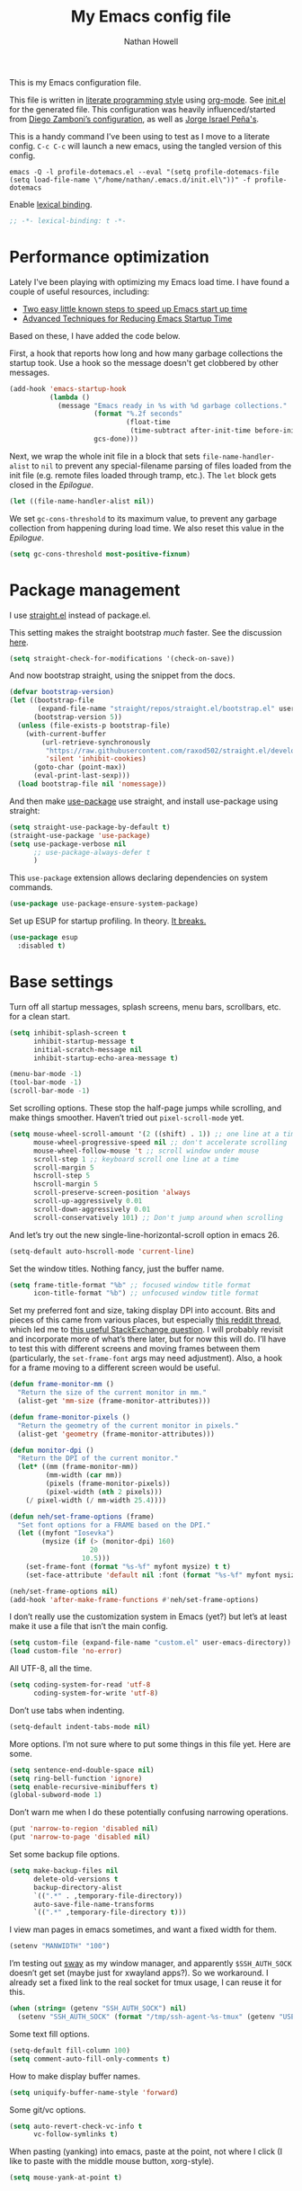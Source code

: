 #+property: header-args:emacs-lisp :tangle (concat (file-name-sans-extension (buffer-file-name)) ".el")
#+property: header-args :mkdirp yes :comments no :results silent
#+startup: indent

#+begin_src emacs-lisp :exports none
;; DO NOT EDIT THIS FILE DIRECTLY
;; This is a file generated from a literate programming source file (config.org).
;; You should make any changes there and regenerate it from Emacs org-mode using C-c C-v t
#+end_src

#+title: My Emacs config file
#+author: Nathan Howell
#+email: nath@nhowell.net

This is my Emacs configuration file.

This file is written in [[http://www.howardism.org/Technical/Emacs/literate-programming-tutorial.html][literate programming style]] using [[https://orgmode.org/][org-mode]]. See [[file:init.el][init.el]] for the generated file. This configuration was heavily influenced/started from [[http://zzamboni.org/post/my-emacs-configuration-with-commentary/][Diego Zamboni’s configuration]], as well as [[https://github.com/blaenk/dots/tree/master/emacs/.emacs.d][Jorge Israel Peña's]].

This is a handy command I’ve been using to test as I move to a literate config. =C-c C-c= will launch a new emacs, using the tangled version of this config.
#+begin_src shell :tangle no :results silent
emacs -Q -l profile-dotemacs.el --eval "(setq profile-dotemacs-file (setq load-file-name \"/home/nathan/.emacs.d/init.el\"))" -f profile-dotemacs
#+end_src

Enable [[https://www.emacswiki.org/emacs/DynamicBindingVsLexicalBinding][lexical binding]].
#+begin_src emacs-lisp
;; -*- lexical-binding: t -*-
#+end_src

* Performance optimization

Lately I've been playing with optimizing my Emacs load time. I have found a couple of useful resources, including:

- [[https://www.reddit.com/r/emacs/comments/3kqt6e/2_easy_little_known_steps_to_speed_up_emacs_start/][Two easy little known steps to speed up Emacs start up time]]
- [[https://blog.d46.us/advanced-emacs-startup/][Advanced Techniques for Reducing Emacs Startup Time]]

Based on these, I have added the code below.

First, a hook that reports how long and how many garbage collections the startup took. Use a hook so the message doesn't get clobbered by other messages.

#+begin_src emacs-lisp
(add-hook 'emacs-startup-hook
          (lambda ()
            (message "Emacs ready in %s with %d garbage collections."
                     (format "%.2f seconds"
                             (float-time
                              (time-subtract after-init-time before-init-time)))
                     gcs-done)))
#+end_src

Next, we wrap the whole init file in a block that sets =file-name-handler-alist= to =nil= to prevent any special-filename parsing of files loaded from the init file (e.g. remote files loaded through tramp, etc.). The =let= block gets closed in the [[Epilogue][Epilogue]].

#+begin_src emacs-lisp
(let ((file-name-handler-alist nil))
#+end_src

We set =gc-cons-threshold= to its maximum value, to prevent any garbage collection from happening during load time. We also reset this value in the [[Epilogue][Epilogue]].

#+begin_src emacs-lisp
(setq gc-cons-threshold most-positive-fixnum)
#+end_src

* Package management

I use [[https://github.com/raxod502/straight.el][straight.el]] instead of package.el.

This setting makes the straight bootstrap /much/ faster. See the discussion [[https://github.com/raxod502/straight.el/issues/304][here]].

#+begin_src emacs-lisp
(setq straight-check-for-modifications '(check-on-save))
#+end_src

And now bootstrap straight, using the snippet from the docs.

#+begin_src emacs-lisp
(defvar bootstrap-version)
(let ((bootstrap-file
       (expand-file-name "straight/repos/straight.el/bootstrap.el" user-emacs-directory))
      (bootstrap-version 5))
  (unless (file-exists-p bootstrap-file)
    (with-current-buffer
        (url-retrieve-synchronously
         "https://raw.githubusercontent.com/raxod502/straight.el/develop/install.el"
         'silent 'inhibit-cookies)
      (goto-char (point-max))
      (eval-print-last-sexp)))
  (load bootstrap-file nil 'nomessage))
#+end_src

And then make [[https://github.com/jwiegley/use-package][use-package]] use straight, and install use-package using straight:

#+begin_src emacs-lisp
(setq straight-use-package-by-default t)
(straight-use-package 'use-package)
(setq use-package-verbose nil
      ;; use-package-always-defer t
      )
#+end_src

This =use-package= extension allows declaring dependencies on system commands.

#+begin_src emacs-lisp
(use-package use-package-ensure-system-package)
#+end_src

Set up ESUP for startup profiling. In theory. [[https://github.com/jschaf/esup/issues/54][It breaks.]]

#+begin_src emacs-lisp
(use-package esup
  :disabled t)
#+end_src

* Base settings

Turn off all startup messages, splash screens, menu bars, scrollbars, etc. for a clean start.

#+begin_src emacs-lisp
(setq inhibit-splash-screen t
      inhibit-startup-message t
      initial-scratch-message nil
      inhibit-startup-echo-area-message t)

(menu-bar-mode -1)
(tool-bar-mode -1)
(scroll-bar-mode -1)
#+end_src

Set scrolling options. These stop the half-page jumps while scrolling, and make things smoother. Haven’t tried out =pixel-scroll-mode= yet.

#+begin_src emacs-lisp
(setq mouse-wheel-scroll-amount '(2 ((shift) . 1)) ;; one line at a time
      mouse-wheel-progressive-speed nil ;; don't accelerate scrolling
      mouse-wheel-follow-mouse 't ;; scroll window under mouse
      scroll-step 1 ;; keyboard scroll one line at a time
      scroll-margin 5
      hscroll-step 5
      hscroll-margin 5
      scroll-preserve-screen-position 'always
      scroll-up-aggressively 0.01
      scroll-down-aggressively 0.01
      scroll-conservatively 101) ;; Don't jump around when scrolling
#+end_src

And let’s try out the new single-line-horizontal-scroll option in emacs 26.

#+begin_src emacs-lisp
(setq-default auto-hscroll-mode 'current-line)
#+end_src

Set the window titles. Nothing fancy, just the buffer name.

#+begin_src emacs-lisp
(setq frame-title-format "%b" ;; focused window title format
      icon-title-format "%b") ;; unfocused window title format
#+end_src

Set my preferred font and size, taking display DPI into account. Bits and pieces of this came from various places, but especially [[https://www.reddit.com/r/emacs/comments/a01fs1/dispwatch_watch_the_current_display_for_changes/][this reddit thread]], which led me to [[https://emacs.stackexchange.com/questions/28390/quickly-adjusting-text-to-dpi-changes/44930#44930][this useful StackExchange question]]. I will probably revisit and incorporate more of what’s there later, but for now this will do. I’ll have to test this with different screens and moving frames between them (particularly, the =set-frame-font= args may need adjustment). Also, a hook for a frame moving to a different screen would be useful.

#+begin_src emacs-lisp
(defun frame-monitor-mm ()
  "Return the size of the current monitor in mm."
  (alist-get 'mm-size (frame-monitor-attributes)))

(defun frame-monitor-pixels ()
  "Return the geometry of the current monitor in pixels."
  (alist-get 'geometry (frame-monitor-attributes)))

(defun monitor-dpi ()
  "Return the DPI of the current monitor."
  (let* ((mm (frame-monitor-mm))
         (mm-width (car mm))
         (pixels (frame-monitor-pixels))
         (pixel-width (nth 2 pixels)))
    (/ pixel-width (/ mm-width 25.4))))

(defun neh/set-frame-options (frame)
  "Set font options for a FRAME based on the DPI."
  (let ((myfont "Iosevka")
        (mysize (if (> (monitor-dpi) 160)
                    20
                  10.5)))
    (set-frame-font (format "%s-%f" myfont mysize) t t)
    (set-face-attribute 'default nil :font (format "%s-%f" myfont mysize))))

(neh/set-frame-options nil)
(add-hook 'after-make-frame-functions #'neh/set-frame-options)
#+end_src

I don’t really use the customization system in Emacs (yet?) but let’s at least make it use a file that isn’t the main config.

#+begin_src emacs-lisp
(setq custom-file (expand-file-name "custom.el" user-emacs-directory))
(load custom-file 'no-error)
#+end_src

All UTF-8, all the time.

#+begin_src emacs-lisp
(setq coding-system-for-read 'utf-8
      coding-system-for-write 'utf-8)
#+end_src

Don’t use tabs when indenting.

#+begin_src emacs-lisp
(setq-default indent-tabs-mode nil)
#+end_src

More options. I’m not sure where to put some things in this file yet. Here are some.

#+begin_src emacs-lisp
(setq sentence-end-double-space nil)
(setq ring-bell-function 'ignore)
(setq enable-recursive-minibuffers t)
(global-subword-mode 1)
#+end_src

Don’t warn me when I do these potentially confusing narrowing operations.

#+begin_src emacs-lisp
(put 'narrow-to-region 'disabled nil)
(put 'narrow-to-page 'disabled nil)
#+end_src

Set some backup file options.

#+begin_src emacs-lisp
(setq make-backup-files nil
      delete-old-versions t
      backup-directory-alist
      `((".*" . ,temporary-file-directory))
      auto-save-file-name-transforms
      `((".*" ,temporary-file-directory t)))
#+end_src

I view man pages in emacs sometimes, and want a fixed width for them.

#+begin_src emacs-lisp
(setenv "MANWIDTH" "100")
#+end_src

I’m testing out [[https://github.com/swaywm/sway][sway]] as my window manager, and apparently ~$SSH_AUTH_SOCK~ doesn’t get set (maybe just for xwayland apps?). So we workaround. I already set a fixed link to the real socket for tmux usage, I can reuse it for this.

#+begin_src emacs-lisp
(when (string= (getenv "SSH_AUTH_SOCK") nil)
  (setenv "SSH_AUTH_SOCK" (format "/tmp/ssh-agent-%s-tmux" (getenv "USER"))))
#+end_src

Some text fill options.

#+begin_src emacs-lisp
(setq-default fill-column 100)
(setq comment-auto-fill-only-comments t)
#+end_src

How to make display buffer names.

#+begin_src emacs-lisp
(setq uniquify-buffer-name-style 'forward)
#+end_src

Some git/vc options.

#+begin_src emacs-lisp
(setq auto-revert-check-vc-info t
      vc-follow-symlinks t)
#+end_src

When pasting (yanking) into emacs, paste at the point, not where I click (I like to paste with the middle mouse button, xorg-style).

#+begin_src emacs-lisp
(setq mouse-yank-at-point t)
#+end_src

* Keybindings

[[https://github.com/noctuid/general.el][General.el]] handles keybinding management.

#+begin_src emacs-lisp
(use-package general
  :demand t

  :config
  (general-create-definer
    neh/leader-keys
    :keymaps 'override
    :states '(emacs normal visual motion insert)
    :non-normal-prefix "C-SPC"
    :prefix "SPC")

  (general-override-mode)

  (general-add-advice (list #'evil-search-previous
                            #'evil-search-next)
                      ;; #'org-previous-visible-heading
                      ;; #'org-next-visible-heading)
                      :after #'neh/after-jump)

  (general-define-key
   "C-M-t" 'scroll-other-window
   "C-M-n" 'scroll-other-window-down

   "C-<tab>" 'next-buffer
   "C-S-<iso-lefttab>" 'previous-buffer)

  (neh/leader-keys
    "<SPC>" '(save-buffer :which-key "save")

    "b" '(:ignore t :which-key "buffer")
    "bd" '(evil-delete-buffer :which-key "delete buffer")

    "cc" '(comment-or-uncomment-region-or-line :which-key "toggle comment")

    "f" '(:ignore t :which-key "formatting")
    "fa" '(auto-fill-mode :which-key "auto fill")
    "fi" '(indent-region :which-key "indent region")
    "fp" '(fill-paragraph :which-key "paragraph")
    "fr" '(fill-region :which-key "fill region")
    "ft" '(toggle-truncate-lines :which-key "truncate lines")

    "g" '(:ignore t :which-key "git")

    "h" '(:ignore t :which-key "help")

    "hl" '(highlight-lines-matching-regexp :which-key "highlight line")
    "hr" '(highlight-regexp :which-key "highlight regexp")
    "hu" '(unhighlight-regexp :which-key "unhighlight regexp")

    "i" '(:ignore t :which-key "insert")
    "ip" '(clipboard-yank :which-key "paste from clipboard")

    "n" '(:ignore t :which-key "narrow")
    "nd" '(narrow-to-defun :which-key "narrow to defun")
    "np" '(narrow-to-page :which-key "narrow to page")
    "nr" '(narrow-to-region :which-key "narrow to region")
    "nw" '(widen :which-key "widen")

    "o" '(:ignore t :which-key "open")
    "oe" '(mode-line-other-buffer :which-key "previous buffer")
    ;; "oo" '(persp-switch-to-buffer :which-key "switch buffer")
    ;; "ov" '(persp-switch :which-key "switch perspective")

    "Q" #'bury-buffer

    "s" '(:ignore t :which-key "search")

    "r" '(:ignore t :which-key "read")

    "v" '(:ignore t :which-key "view")

    "xb" '(eval-buffer :which-key "eval buffer")
    "xe" '(eval-expression :which-key "eval expression")
    "xr" '(eval-region :which-key "eval region")
    "xs" '(eval-last-sexp :which-key "eval sexp")))
#+end_src

Which-key shows a handy popup for available keybindings at any given time.

#+begin_src emacs-lisp
(use-package which-key
  :demand t
  :config
  (which-key-setup-side-window-bottom)
  (setq which-key-idle-secondary-delay 0.25)
  (which-key-mode))
#+end_src

Key chords are interesting, and I’m not sure I’ll keep them yet. Doing vim-style bindings with leaders is maybe just as good?

#+begin_src emacs-lisp
(use-package key-chord
  :demand t)

(use-package use-package-chords
  :after key-chord
  :demand t
  :config
  (key-chord-mode 1))
#+end_src

* Base2

Not sure where to put everything yet, so this section is a grab bag of stuff that needs package management (straight) to be in place.

#+begin_src emacs-lisp
(use-package saveplace
  :demand t
  :config
  (save-place-mode t))

(use-package undo-tree
  :config
  (global-undo-tree-mode t))

(use-package paren
  :init
  (setq show-paren-delay 0
        show-paren-style 'parenthesis)
  :config
  (show-paren-mode 1))

(use-package whitespace
  :commands (whitespace-mode)
  :general
  (neh/leader-keys
    "vw" '(whitespace-mode :which-key "whitespace"))
  :init
  (setq whitespace-line-column 80
        whitespace-style '(face trailing tabs lines-tail)))

(use-package helpful
  :init
  (setq helpful-max-buffers 1)
  :general
  (neh/leader-keys
    "h." '(helpful-at-point :which-key "point help")
    "hf" '(helpful-callable :which-key "function help")
    "hk" '(helpful-key :which-key "key help")
    "hv" '(helpful-variable :which-key "variable help")))
#+end_src

Make sure my local bin dir is in emacs =$PATH=, and keep it updated.

#+begin_src emacs-lisp
(use-package exec-path-from-shell
  :init
  (setq exec-path (append exec-path '("~/bin"))
        exec-path-from-shell-arguments '("-l"))
  :config
  (when (memq window-system '(mac ns x))
    (exec-path-from-shell-initialize)))
#+end_src

* Text mode

General settings when in text editing modes.

#+begin_src emacs-lisp
(use-package simple
  :straight nil
  :hook ((text-mode prog-mode) . visual-line-mode)
  :general
  (neh/leader-keys
    "fv" '(visual-line-mode :which-key "visual line mode")))

(use-package visual-fill-column
  :hook (visual-line-mode . visual-fill-column-mode)
  :general
  (neh/leader-keys
    "fc" '(visual-fill-column-mode :which-key "visual fill column"))

  :config
  (advice-add 'text-scale-adjust :after
              #'visual-fill-column-adjust))
#+end_src

I’ll put olivetti mode here since I think it’s mainly a text mode thing rather than for programming, but who knows.

#+begin_src emacs-lisp
(use-package olivetti
  :commands (olivetti-mode)
  :config
  (setq-default olivetti-body-width 100))
#+end_src

* Prog mode

General settings for programming modes.

#+begin_src emacs-lisp
(defun my-prog-mode-hook ()
  "Set line-numbers settings for 'prog-mode'."
  ;; (setq display-line-numbers 'relative)
  (add-hook 'prog-mode-hook #'my-prog-mode-hook)
  (add-hook 'yaml-mode-hook #'my-prog-mode-hook))
#+end_src

* Pretty it up

I’ve been liking dark-on-light themes lately, and brutalist with some tweaks has been good.

#+begin_src emacs-lisp
(use-package brutalist-theme)
(load-theme 'brutalist t)
#+end_src

But I like some things to be set no matter the theme. There’s probably a hook or something for this.

I like italic comments.

#+begin_src emacs-lisp
(set-face-italic 'font-lock-comment-face t)
#+end_src

And the smaller brutalist modeline height is not for me.

#+begin_src emacs-lisp
(set-face-attribute 'mode-line nil :height 1.0)
(set-face-attribute 'mode-line-inactive nil :height 1.0)
#+end_src

* Modeline

Trying out doom-modeline.

I don’t understand why I have to use =:demand= here. My understanding is that the =:hook= should take care of it. I have general troubles with the =after-init= hook (like with =company-mode=), so maybe it’s something there.

#+begin_src emacs-lisp
(use-package doom-modeline
  :demand t
  :hook (after-init . doom-modeline-init)

  :config
  (setq-default doom-modeline-column-zero-based nil)
  (setq doom-modeline-height 20
        doom-modeline-bar-width 1)
  (column-number-mode t)
  (set-face-attribute 'doom-modeline-evil-emacs-state nil :background "DarkMagenta" :foreground "#ffffff")
  (set-face-attribute 'doom-modeline-evil-insert-state nil :background "#ffd700" :foreground "#000000")
  (set-face-attribute 'doom-modeline-evil-motion-state nil :background "SteelBlue" :foreground "#ffffff")
  (set-face-attribute 'doom-modeline-evil-normal-state nil :background "ForestGreen" :foreground "#ffffff")
  (set-face-attribute 'doom-modeline-evil-operator-state nil :background "SteelBlue" :foreground "#ffffff")
  (set-face-attribute 'doom-modeline-evil-visual-state nil :background "#fe8019" :foreground "#000000")
  (set-face-attribute 'doom-modeline-evil-replace-state nil :background "red4" :foreground "#ffffff"))
#+end_src

* Eeeeevil

I come from vim, so evil is a necessity.

#+begin_src emacs-lisp
(use-package evil
  :demand t
  :init
  (setq evil-want-integration t
        evil-want-keybinding nil
        evil-move-cursor-back t
        evil-vsplit-window-right t)

  :general
  (:keymaps 'normal
   "C-h" nil
   "C-t" nil
   "C-n" nil
   "C-s" nil
   "C-e" nil)

  (general-define-key
   "C-h" 'evil-window-left
   "C-t" 'evil-window-down
   "C-n" 'evil-window-up
   "C-s" 'evil-window-right)

  (general-define-key
   :states '(normal visual)
   "h" 'evil-backward-char
   "t" 'evil-next-visual-line
   "n" 'evil-previous-visual-line
   "s" 'evil-forward-char

   "l" 'evil-search-next
   "L" 'evil-search-previous
   "S" 'evil-window-bottom

   "N" 'evil-narrow-indirect)

  :config
  (evil-mode 1)

  (evil-set-initial-state 'ivy-occur-grep-mode 'normal)

  (setq evil-normal-state-tag   (propertize " N ")
        evil-emacs-state-tag    (propertize " E ")
        evil-insert-state-tag   (propertize " I ")
        evil-replace-state-tag  (propertize " R ")
        evil-motion-state-tag   (propertize " M ")
        evil-visual-state-tag   (propertize " V ")
        evil-operator-state-tag (propertize " O "))

  (evil-define-operator evil-narrow-indirect (beg end type)
    "Indirectly narrow the region from BEG to END."
    (interactive "<R>")
    (evil-normal-state)
    (narrow-to-region-indirect beg end))

  (use-package evil-surround
    :config
    (global-evil-surround-mode t))

  (use-package evil-indent-plus
    :config
    (evil-indent-plus-default-bindings))

  (use-package evil-textobj-line)
  (use-package evil-textobj-syntax)
  (use-package evil-ex-fasd))
#+end_src

#+begin_src emacs-lisp
(use-package evil-collection
  :after evil
  :init
  (defun neh/evil-key-translations (_mode mode-keymaps &rest _rest)
    (evil-collection-translate-key 'normal mode-keymaps
      "t" "j"
      "n" "k"
      "s" "l"))

  (setq evil-collection-outline-bind-tab-p nil
        evil-collection-company-use-tng nil)

  :config
  (evil-collection-init)
  (add-hook 'evil-collection-setup-hook  #'neh/evil-key-translations))
#+end_src

* Navigation?

#+begin_src emacs-lisp
(use-package ivy
  :hook (after-init . ivy-mode)

  :init
  (defun reloading (cmd)
    (lambda (x)
      (funcall cmd x)
      (ivy--reset-state ivy-last)))

  (defun given-file (cmd prompt) ; needs lexical-binding
    (lambda (source)
      (let ((target
             (let ((enable-recursive-minibuffers t))
               (read-file-name
                (format "%s %s to:" prompt source)))))
        (funcall cmd source target 1))))

  (defun confirm-delete-file (x)
    (dired-delete-file x 'confirm-each-subdirectory))

  (defun neh-open-file-in-vsplit (f)
    (evil-window-vsplit 80 f)
    (balance-windows))

  (defun neh-open-file-in-frame (f)
    (find-file-other-frame f))

  :general
  (neh/leader-keys
    "oo" '(ivy-switch-buffer :which-key "switch buffer")
    "xa" '(ivy-resume :which-key "ivy resume"))

  (general-define-key
   :keymaps 'ivy-minibuffer-map
   "<escape>" 'keyboard-escape-quit
   "M-t" 'ivy-next-line
   "M-n" 'ivy-previous-line
   "C-M-t" 'ivy-next-line-and-call
   "C-M-n" 'ivy-previous-line-and-call
   "C-b" 'ivy-scroll-down-command
   "C-f" 'ivy-scroll-up-command
   "C-d" 'ivy-call)

  (general-define-key
   :keymaps 'counsel-find-file-map
   "TAB" 'ivy-alt-done
   "C-s" 'neh-open-file-in-vsplit)

  (general-define-key
   :keymaps 'ivy-occur-mode-map
   "t" 'ivy-occur-next-line
   "n" 'ivy-occur-previous-line
   "RET" 'ivy-occur-press
   "a" 'ivy-occur-read-action
   "c" 'ivy-occur-toggle-calling
   "C-f" 'evil-scroll-page-down
   "C-b" 'evil-scroll-page-up)

  :config
  (ivy-add-actions
   t
   '(("f" neh-open-file-in-frame "other frame")))

  (setq ivy-use-virtual-buffers t
        ivy-count-format "%d/%d "
        ivy-format-function #'ivy-format-function-arrow
        ivy-extra-directories nil
        ivy-height 15
        ivy-use-selectable-prompt t
        ivy-re-builders-alist
        '((t . ivy--regex-fuzzy))
        ivy-initial-inputs-alist nil))

(use-package amx
  :disabled t
  :config
  (amx-mode))

(use-package flx
  :disabled t)

(use-package prescient
  :demand t
  :config
  (prescient-persist-mode t))

(use-package ivy-prescient
  :hook (ivy-mode . ivy-prescient-mode))

(use-package company-prescient
  :hook (company-mode . company-prescient-mode))

(use-package counsel
  :hook (after-init . counsel-mode)

  :general
  (neh/leader-keys
    "e" '(counsel-M-x :which-key "M-x")

    "ha" '(counsel-apropos :which-key "apropos")

    "oa" '(counsel-linux-app :which-key "app")
    "of" '(counsel-find-file :which-key "open file")

    "sa" '(swiper-all :which-key "search all buffers")
    "sf" '(counsel-ag :which-key "search files")
    "sg" '(counsel-git-grep :which-key "search files in git")
    "sh" '(counsel-grep-or-swiper :which-key "search buffer")
    "so" '(counsel-org-goto-all :which-key "search org")
    "st" '(counsel-semantic-or-imenu :which-key "search tags"))

  :init
  (setq counsel-ag-base-command "ag --nocolor --nogroup --ignore-case %s"
        counsel-grep-base-command "grep -inE '%s' %s")

  ;; These don't work on a fresh load, but seem to start working at some
  ;; point. Strange.
  ;; (ivy-add-actions
  ;;  'counsel-find-file
  ;;  `(("c" ,(given-file #'copy-file "Copy") "copy")
  ;;    ;; ("d" ,(reloading #'confirm-delete-file) "delete")
  ;;    ("f" neh-open-file-in-frame "frame")
  ;;    ("s" neh-open-file-in-vsplit "vsplit")
  ;; ("m" ,(reloading (given-file #'rename-file "Move")) "move")))
  )
#+end_src
#+begin_src emacs-lisp
(use-package avy
  :chords (("qj" . avy-goto-char-2)
           ("jl" . avy-goto-line))

  :general
  (general-define-key
   :states '(normal visual)
   :prefix "j"
   "j" '(avy-goto-char-2 :which-key "char(2)")
   "c" '(avy-goto-char-timer :which-key "char")
   "h" '(avy-org-goto-heading-timer :which-key "org heading")
   "l" '(avy-goto-line :which-key "line"))

  :config
  (setq avy-keys '(?a ?o ?e ?u ?h ?t ?n ?s)))
#+end_src

* Projectile

#+begin_src emacs-lisp
(use-package projectile
  :init
  (setq projectile-completion-system 'ivy))

(use-package counsel-projectile
  :hook (counsel-mode . counsel-projectile-mode)

  :general
  (neh/leader-keys
    "oh" '(counsel-projectile :which-key "open file/buffer in project")
    "op" '(counsel-projectile-switch-project :which-key "switch project")
    "sp" '(counsel-projectile-rg :which-key "search project"))

  :config
  ;; Set the default switch project action to find files so that paths are included in the search list
  (counsel-projectile-modify-action 'counsel-projectile-switch-project-action
                                    '((default counsel-projectile-switch-project-action-find-file)))

  (ivy-add-actions
   'counsel-projectile-find-file
   `(("c" ,(given-file #'copy-file "Copy") "copy")
     ("d" ,(reloading #'confirm-delete-file) "delete")
     ("m" ,(reloading (given-file #'rename-file "Move")) "move")
     ("b" counsel-find-file-cd-bookmark-action "cd bookmark"))))
#+end_src

* Company

Ok, so the =:demand+:hook= combo works with doom-modeline, but not with company. What. The =prog-mode= hook works though. Or just load it in =:config=.

#+begin_src emacs-lisp
(use-package company
  ;; :demand t
  :bind (:map company-active-map
         ("M-n" . nil)
         ("M-p" . nil)
         ("M-t" . #'company-select-next)
         ("M-n" . #'company-select-previous)
         ("TAB" . #'company-complete)
         ("<tab>" . #'company-complete)
         ("RET" . #'company-complete-selection))

  ;; :hook (prog-mode . global-company-mode))
  ;; :hook (after-init . global-company-mode))
  ;; :init
  ;; (add-hook 'after-init-hook 'global-company-mode))
  :config
  (global-company-mode t))

(use-package company-statistics
  :disabled t
  :init
  (add-hook 'company-mode-hook #'company-statistics-mode))

(use-package company-terraform
  :config
  (company-terraform-init))

(use-package company-box
  :after company
  :commands (company-box-mode)
  :hook (company-mode . company-box-mode)
  :config
  (setq company-box-enable-icon nil)
  ;; (add-to-list 'company-box-frame-parameters
  ;; '(font . "-CYEL-Iosevka-normal-normal-normal-*-14-*-*-*-d-0-iso10646-1"))
  ;; (add-to-list 'company-box-frame-parameters
  ;; '(font-parameter . "-CYEL-Iosevka-normal-normal-normal-*-14-*-*-*-d-0-iso10646-1"))
  )

(use-package company-quickhelp
  :hook (company-mode . company-quickhelp-mode)
  :general
  (:keymaps 'company-active-map
   "C-m" #'company-quickhelp-manual-begin))

(use-package company-ansible
  :config
  (add-to-list 'company-backends 'company-ansible))
#+end_src

* Git

I find that diff-hl does a better job of showing diff information than git-gutter does. I’d like to use =diff-hl-flydiff-mode=, but it caused issues, which I can’t remember well enough to document now. Will revisit later.

#+begin_src emacs-lisp
(use-package diff-hl
  :hook ((after-init . global-diff-hl-mode)
         (global-diff-hl-mode . diff-hl-flydiff-mode)
         (dired-mode . diff-hl-dired-mode))
  :init
  (add-hook 'magit-post-refresh-hook 'diff-hl-magit-post-refresh)
  :config
  (set-face-attribute 'diff-hl-change nil :foreground "medium blue" :background "DodgerBlue1")
  (set-face-attribute 'diff-hl-insert nil :foreground "dark green" :background "ForestGreen")
  (set-face-attribute 'diff-hl-delete nil :foreground "dark red" :background "red4"))
#+end_src

Ending up at the bottom of the window and not being able see enough context when jumping around is annoying, so I have this to help deal with that by recentering after jumps.

#+begin_src emacs-lisp
(defun neh/after-jump (&optional arg)
  "Position text sanely after jumping. ARG is unused but apparently necessary."
  (evil-scroll-line-to-center (line-number-at-pos)))
#+end_src

Diff-hl may be better at /showing/ diff info, but git-gutter is better at doing things with diffs. So I have it active for navigation and staging actions. It’s disabled in org mode because I had issues with it before. Now that my config is in org though, it would be handy to have back. Another TODO.

#+begin_src emacs-lisp
(use-package git-gutter
  :hook (prog-mode . git-gutter-mode)
  :general
  (general-define-key
   :states '(normal visual)
   "gp" 'git-gutter:previous-hunk
   "gn" 'git-gutter:next-hunk
   "gs" 'git-gutter:popup-hunk
   "gS" 'git-gutter:stage-hunk
   "gU" 'git-gutter:revert-hunk)

  :init
  (setq git-gutter:disabled-modes '(org-mode))
  (global-git-gutter-mode -1)

  :config
  (advice-add 'git-gutter:previous-hunk :after #'neh/after-jump)
  (advice-add 'git-gutter:next-hunk :after #'neh/after-jump)

  (setq git-gutter:added-sign ""
        git-gutter:deleted-sign ""
        git-gutter:modified-sign ""
        git-gutter:ask-p nil)
  (set-face-foreground 'git-gutter:modified "DeepSkyBlue2")
  (set-face-foreground 'git-gutter:added "ForestGreen")
  (set-face-foreground 'git-gutter:deleted "red4")
  )
#+end_src

Of course, the great magit.

#+begin_src emacs-lisp
(straight-use-package 'magit)
(use-package magit
  :straight nil
  :general
  (general-define-key
   :keymaps 'magit-mode-map
   "C-b" 'evil-scroll-page-up
   "C-f" 'evil-scroll-page-down
   "M-h" 'magit-section-up
   "M-s" 'magit-section-goto-successor
   "M-t" 'magit-section-forward-sibling
   "M-n" 'magit-section-backward-sibling
   "t" 'evil-next-visual-line
   "n" 'evil-previous-visual-line)

  (general-define-key
   :keymaps 'magit-diff-mode-map
   "/" 'evil-search-forward
   "l" 'evil-search-next
   "L" 'evil-search-previous)

  (neh/leader-keys
    "gf" '(magit-file-popup :which-key "file")
    "gg" '(magit-dispatch-popup :which-key "menu")
    "gs" '(magit-status :which-key "status"))

  :init
  (setq magit-diff-refine-hunk t)

  :config
  (magit-define-popup-action 'magit-file-popup
    ?R "Rename file" 'magit-file-rename)
  (magit-define-popup-action 'magit-file-popup
    ?K "Delete file" 'magit-file-delete)
  (magit-define-popup-action 'magit-file-popup
    ?U "Untrack file" 'magit-file-untrack)
  (magit-define-popup-action 'magit-file-popup
    ?C "Checkout file" 'magit-file-checkout)

  (setq magit-completing-read-function 'ivy-completing-read)
  (add-hook 'git-commit-mode-hook 'evil-insert-state))
#+end_src

“Forge” can talk to sites like github and provide tools to work with PRs etc. Installing dependencies manually for now [[https://github.com/raxod502/straight.el/issues/336][because]].

#+begin_src emacs-lisp
(use-package forge
  :init
  (use-package closql)
  (use-package ghub))
#+end_src

* Org

#+begin_src emacs-lisp
(use-package org
  :hook ((org-mode . (lambda () (add-hook 'after-save-hook 'org-babel-tangle
                                          'run-at-end 'only-in-org-mode)))
         (org-mode . org-indent-mode)
         (org-mode . variable-pitch-mode)
         (org-capture-mode . evil-insert-state))

  :general
  (general-define-key
   :prefix "C-c"
   "c" 'org-capture)

  (neh/leader-keys
    "nb" '(org-narrow-to-block :which-key "narrow to block")
    "ne" '(org-narrow-to-element :which-key "narrow to element")
    "ns" '(org-narrow-to-subtree :which-key "narrow to subtree")

    "og" '(org-agenda :which-key "agenda")
    "o." '(org-open-at-point :which-key "follow link"))

  (:keymaps 'org-mode-map
   :states '(normal emacs)
   :prefix  "g"
   "." 'org-open-at-point)

  (:keymaps 'org-mode-map
   :states '(normal emacs)
   "<RET>" 'org-tree-to-indirect-buffer
   "ze" 'outline-show-branches
   "C-M-t" 'scroll-other-window
   "C-M-n" 'scroll-other-window-down)

  (:keymaps 'org-mode-map
   :states '(normal)
   "H" 'org-shiftleft
   "T" 'org-shiftdown
   "N" 'org-shiftup
   "S" 'org-shiftright)

  :init
  (setq org-use-fast-todo-selection t
        org-directory "~/org"
        org-default-notes-file "~/org/incoming.org"
        org-agenda-files "~/org"
        org-reverse-note-order t
        org-capture-templates
        (quote (("t" "todo" entry
                 (file+headline "" "Tasks")
                 "* TODO %?"
                 :prepend t)
                ("l" "link" entry
                 (file+headline "" "Links")
                 "* [[%x][%?]] %^g"
                 :prepend t)
                ("j" "journal" entry
                 (file+olp+datetree
                  (lambda ()
                    (concat org-agenda-files "/journal.org")))
                 "* %?")))
        org-tags-column 0)

  (defface org-inprogress
    '((default :inherit default))
    "Face for INPROGRESS org tasks")

  (setq org-todo-keyword-faces
        '(("TODO" . org-todo)
          ("INPROGRESS" . org-inprogress)))

  (let* ((variable-tuple (cond ((x-list-fonts "DejaVu Sans") '(:font "DejaVu Sans"))
                               ((x-family-fonts "Sans Serif") '(:family "Sans Serif"))
                               (nil (warn "Cannot find a variable width font."))))
         (fixed-tuple (cond ((x-list-fonts "Iosevka") '(:font "Iosevka"))
                            (nil (warn "Cannot find a fixed width font."))))

         (base-font-color     (face-foreground 'default nil 'default))
         (headline           `(:inherit default :weight bold :foreground ,base-font-color))
         (done               `(:weight normal :foreground "#7c6f64")))

    (custom-theme-set-faces
     'user
     `(fixed-pitch ((t (,@fixed-tuple))))
     `(variable-pitch ((t (,@variable-tuple))))

     `(org-ellipsis ((t (:underline nil :weight normal))))

     `(org-tag ((t (:underline nil :weight normal :height 0.7 ,@done))))

     `(org-indent ((t (:inherit (org-hide fixed-pitch)))))
     `(org-code ((t (:inherit fixed-pitch))))
     `(org-table ((t (:inherit fixed-pitch))))
     `(org-verbatim ((t (:inherit fixed-pitch))))
     `(org-block ((t (:inherit fixed-pitch))))

     `(org-todo ((t (,@headline ,@variable-tuple :background "#ddbb00"))))
     `(org-inprogress ((t (,@headline
                           ,@variable-tuple
                           :foreground "white"
                           :background "ForestGreen"))))
     `(org-done ((t (,@done ,@variable-tuple :strike-through t))))
     `(org-archived ((t (,@done ,@variable-tuple :strike-through t))))
     `(org-headline-done ((t (,@done ,@variable-tuple))))

     `(org-document-title ((t (,@headline ,@variable-tuple :height 1.3 :underline nil))))))

  (defmacro my-org-in-calendar (command)
    (let ((name (intern (format "my-org-in-calendar-%s" command))))
      `(progn
         (defun ,name ()
           (interactive)
           (org-eval-in-calendar '(call-interactively #',command)))
         #',name)))

  (general-def org-read-date-minibuffer-local-map
    "M-h" (my-org-in-calendar calendar-backward-day)
    "M-s" (my-org-in-calendar calendar-forward-day)
    "M-n" (my-org-in-calendar calendar-backward-week)
    "M-t" (my-org-in-calendar calendar-forward-week)
    "M-H" (my-org-in-calendar calendar-backward-month)
    "M-S" (my-org-in-calendar calendar-forward-month)
    "M-N" (my-org-in-calendar calendar-backward-year)
    "M-T" (my-org-in-calendar calendar-forward-year))

  :config
  ;; from https://twitter.com/jay_f0xtr0t/status/982353141386461188
  ;; could be better; will currently keep adding to =org-emphasis-regexp-components=
  (setcar (nthcdr 1 org-emphasis-regexp-components)
          (concat (nth 1 org-emphasis-regexp-components) "s"))
  (org-set-emph-re 'org-emphasis-regexp-components org-emphasis-regexp-components)

  (setq org-todo-keywords '((sequence "TODO(t)"
                                      "INPROGRESS(i!)"
                                      "WAITING(w@/!)"
                                      "|"
                                      "DONE(d!)"
                                      "CANCELED(c@)")))

  (setq org-startup-indented t
        org-ellipsis " ⋯"
        org-fontify-whole-heading-line t
        org-fontify-done-headline t
        org-hide-emphasis-markers t
        org-pretty-entities t
        org-cycle-separator-lines 2
        org-M-RET-may-split-line '((default . nil))
        org-indirect-buffer-display 'current-window)

  (font-lock-add-keywords 'org-mode
                          '(("^ *\\([-]\\) "
                             (0 (prog1 () (compose-region (match-beginning 1) (match-end 1) "•"))))))

  (setq org-confirm-babel-evaluate nil
        org-src-fontify-natively t
        org-src-window-setup 'current-window
        org-src-tab-acts-natively t
        org-src-preserve-indentation t)

  (org-babel-do-load-languages
   'org-babel-load-languages
   '((shell . t)
     (emacs-lisp . t))))

(use-package org-tempo
  :straight nil
  :after org)
#+end_src

#+begin_src emacs-lisp
(use-package evil-org
  :after evil
  :config
  (setq evil-org-movement-bindings '((up . "n")
                                     (down . "t")
                                     (left . "h")
                                     (right . "s")))

  (add-to-list 'evil-org-key-theme 'shift)

  (add-hook 'org-mode-hook 'evil-org-mode)
  (add-hook 'evil-org-mode-hook
            (lambda ()
              (evil-org-set-key-theme))))
#+end_src

Make org-mode prettier.

#+begin_src emacs-lisp
(use-package org-bullets
  :init
  (setq org-bullets-bullet-list '(" "))
  :hook (org-mode . org-bullets-mode))
#+end_src

Org export.

#+begin_src emacs-lisp
(use-package ox-pandoc
  :ensure-system-package (pandoc
                          pdflatex
                          mktexfmt))

(use-package ox-odt
  :straight nil
  :ensure-system-package zip)

(use-package ox-slack
  :commands (org-slack-export-as-slack
             org-slack-export-to-slack
             org-slack-export-to-clipboard-as-slack))
#+end_src

* Shackle

Let’s try to get some window behaviour under control.

#+begin_src emacs-lisp
(use-package shackle
  :init
  (setq shackle-rules '((magit-diff-mode :align 'below :size 0.8)))
  :config
  (shackle-mode))
#+end_src

* Dired

#+begin_src emacs-lisp
(use-package dired
  :straight nil
  :hook (dired-mode . dired-hide-details-mode)
  :commands (dired-jump
             dired-mode)
  :general
  (neh/leader-keys
    "od" 'dired-jump)
  :init
  (setq dired-listing-switches "-alh"))

(use-package dired-x
  :straight nil
  :hook (dired-mode . dired-omit-mode)
  :general
  (general-define-key
   :states 'normal
   :keymaps 'dired-mode-map
   ")" 'dired-omit-mode)
  :init
  (setq dired-omit-files "^\\...+$"))

(use-package dired-single
  :commands (dired-single-buffer
             dired-single-buffer-mouse
             dired-single-up-directory)
  :general
  (general-define-key
   :states 'normal
   :keymaps 'dired-mode-map
   "<return>" 'dired-single-buffer
   "^" 'dired-single-up-directory))

(use-package dired-sidebar
  :disabled t
  :general
  (neh/leader-keys
    "ot" 'dired-sidebar-toggle-sidebar)

  :init
  (setq dired-sidebar-theme 'nerd))

(use-package dired-k
  :disabled t
  :hook ((dired-initial-position-hook . dired-k)
         (dired-after-readin-hook . dired-k-no-revert))
  :init
  (setq dired-k-human-readable t))
#+end_src

* Imenu

#+begin_src emacs-lisp
(use-package imenu-list
  :general
  (neh/leader-keys
    "os" '(imenu-list-smart-toggle :which-key "code structure"))

  :init
  (setq imenu-list-focus-after-activation t))

(use-package imenu-anywhere
  :after ivy
  :general
  (neh/leader-keys
    "sT" '(ivy-imenu-anywhere :which-key "imenu anywhere")))
#+end_src

* Hydra

#+begin_src emacs-lisp
(use-package hydra
  :general
  (neh/leader-keys
    "rc" '(hydra-codereading/body :which-key "changes")
    "rg" '(hydra-git-gutter/body :which-key "changes")
    "ro" '(hydra-org/body :which-key "org")
    "rr" '(hydra-reading/body :which-key "plain text")
    "zt" '(hydra-zoom/body :which-key "zoom text"))

  :config
  (defhydra hydra-reading ()
    "Text reading/navigation"
    ("t" (evil-scroll-down 0) "down")
    ("n" (evil-scroll-up 0) "up")
    ("T" (scroll-up) "next page")
    ("N" (scroll-down) "prev page")
    ("q" nil "quit" :color blue))

  (defhydra hydra-zoom ()
    "zoom"
    ("+" text-scale-increase "in")
    ("-" text-scale-decrease "out")
    ("0" (text-scale-adjust 0) "reset")
    ("q" nil "quit" :color blue))

  (defhydra hydra-git-gutter ()
    "Browse/stage/revert git hunks"
    ("n" (progn (git-gutter:previous-hunk 1)
                (evil-scroll-line-to-center (line-number-at-pos))) "previous hunk")
    ("t" (progn (git-gutter:next-hunk 1)
                (evil-scroll-line-to-center (line-number-at-pos))) "next hunk")
    ("s" git-gutter:stage-hunk "stage hunk")
    ("r" git-gutter:revert-hunk "revert hunk")
    ("q" nil "quit" :color blue))

  (defhydra hydra-org (:color red :columns 3)
    "Org Mode Movements"
    ("t" outline-next-visible-heading "next heading")
    ("n" outline-previous-visible-heading "prev heading")
    ("T" org-forward-heading-same-level "next heading at same level")
    ("N" org-backward-heading-same-level "prev heading at same level")
    ("H" outline-up-heading "up heading")
    ("<tab>" org-cycle "cycle")
    ("g" org-goto "goto" :exit t)
    ("q" nil "quit" :color blue)))

(use-package ivy-hydra
  :config
  (defhydra hydra-ivy (:hint nil
                       :color pink)
    "
      ^ ^ ^ ^ ^ ^ | ^Call^  | ^Cancel^ | ^Options^ | Action _r_/_c_/_a_: %-14s(ivy-action-name)
      ^-^-^-^-^-^-+----^-^--+-^-^------+-^-^-------+-^^^^^^^^^^^^^^^^^^^^^^^^^^^^^---------------------------
      ^ ^ _n_ ^ ^ | occ_u_r | _i_nsert | _C_: calling %-5s(if ivy-calling \"on\" \"off\") Case-_F_old: %-10`ivy-case-fold-search
      _h_ ^+^ _s_ | _d_one  | ^ ^      | _m_: matcher %-5s(ivy--matcher-desc)^^^^^^^^^^^^ _T_runcate: %-11`truncate-lines
      ^ ^ _t_ ^ ^ | _g_o    | ^ ^      | _<_/_>_: shrink/grow^^^^^^^^^^^^^^^^^^^^^^^^^^^^ _D_efinition of this menu
      "
    ;; arrows
    ("h" ivy-beginning-of-buffer)
    ("t" ivy-next-line)
    ("n" ivy-previous-line)
    ("s" ivy-end-of-buffer)
    ;; actions
    ("<ESC>" keyboard-escape-quit :exit t)
    ("C-g" keyboard-escape-quit :exit t)
    ("q" keyboard-escape-quit :exit t)
    ("i" nil)
    ("C-o" nil)
    ;; ("f" ivy-alt-done :exit nil)
    ("C-j" ivy-alt-done :exit nil)
    ("d" ivy-done :exit t)
    ("g" ivy-call)
    ("S" (ivy-exit-with-action
          (lambda (f) (evil-window-vsplit 80 f)
            (balance-windows)))
     :exit t)
    ("C-m" ivy-done :exit t)
    ("C" ivy-toggle-calling)
    ("m" ivy-toggle-fuzzy)
    (">" ivy-minibuffer-grow)
    ("<" ivy-minibuffer-shrink)
    ("r" ivy-prev-action)
    ("c" ivy-next-action)
    ("a" ivy-read-action)
    ("T" (setq truncate-lines (not truncate-lines)))
    ("F" ivy-toggle-case-fold)
    ("u" ivy-occur :exit t)
    ("D" (ivy-exit-with-action
          (lambda (_) (find-function 'hydra-ivy/body)))
     :exit t)))

(defhydra hydra-windows (:hint nil)
  "
     Go: _h_ _t_ _n_ _s_
   Move: _H_ _T_ _N_ _S_

   Only: _o_
  Close: _c_

   Exit: _q_
  "
  ("h" evil-window-left)
  ("n" evil-window-up)
  ("t" evil-window-down)
  ("s" evil-window-right)

  ("H" evil-window-move-far-left)
  ("T" evil-window-move-very-bottom)
  ("N" evil-window-move-very-top)
  ("S" evil-window-move-far-right)

  ("o" delete-other-windows)
  ("c" evil-window-delete)

  ("q" nil))

;; from https://github.com/abo-abo/hydra/wiki/straight.el
(defhydra hydra-straight-helper (:hint nil)
  "
  _c_heck all       |_f_etch all     |_m_erge all      |_n_ormalize all   |p_u_sh all
  _C_heck package   |_F_etch package |_M_erge package  |_N_ormlize package|p_U_sh package
  ----------------^^+--------------^^+---------------^^+----------------^^+------------||_q_uit||
  _r_ebuild all     |_p_ull all      |_v_ersions freeze|_w_atcher start   |_g_et recipe
  _R_ebuild package |_P_ull package  |_V_ersions thaw  |_W_atcher quit    |prun_e_ build"
  ("c" straight-check-all)
  ("C" straight-check-package)
  ("r" straight-rebuild-all)
  ("R" straight-rebuild-package)
  ("f" straight-fetch-all)
  ("F" straight-fetch-package)
  ("p" straight-pull-all)
  ("P" straight-pull-package)
  ("m" straight-merge-all)
  ("M" straight-merge-package)
  ("n" straight-normalize-all)
  ("N" straight-normalize-package)
  ("u" straight-push-all)
  ("U" straight-push-package)
  ("v" straight-freeze-versions)
  ("V" straight-thaw-versions)
  ("w" straight-watcher-start)
  ("W" straight-watcher-quit)
  ("g" straight-get-recipe)
  ("e" straight-prune-build)
  ("q" nil))
#+end_src

* Misc packages

#+begin_src emacs-lisp
(use-package golden-ratio
  :commands golden-ratio-mode
  :config
  (setq golden-ratio-auto-scale t)
  ;; (golden-ratio-mode 1)
  )

;; The auto-decrypt-encrypt hook complains about the password-file var not being set, even though
;; the manual encrypt/decrypt functions work just fine.
(use-package ansible
  :commands (ansible ansible::auto-decrypt-encrypt)
  :hook ((yaml-mode . ansible)
         (ansible . ansible::auto-decrypt-encrypt))
  :init
  (setq ansible::vault-password-file "~/freshgrade/vaultpass"))

(use-package rainbow-delimiters
  :general
  (neh/leader-keys
    "vd" '(rainbow-delimiters-mode :which-key "delimiters"))

  :config
  (set-face-attribute 'rainbow-delimiters-unmatched-face nil :height 1.0 :inherit 'error)
  (set-face-attribute 'rainbow-delimiters-depth-1-face nil :height 1.0)
  (set-face-attribute 'rainbow-delimiters-depth-2-face nil :height 1.1)
  (set-face-attribute 'rainbow-delimiters-depth-3-face nil :height 1.2)
  (set-face-attribute 'rainbow-delimiters-depth-4-face nil :height 1.3)
  (set-face-attribute 'rainbow-delimiters-depth-5-face nil :height 1.4)
  (set-face-attribute 'rainbow-delimiters-depth-6-face nil :height 1.5)
  (set-face-attribute 'rainbow-delimiters-depth-7-face nil :height 1.6)
  (set-face-attribute 'rainbow-delimiters-depth-8-face nil :height 1.7)
  (set-face-attribute 'rainbow-delimiters-depth-9-face nil :height 1.8))

(use-package wgrep
  :commands ivy-wgrep-change-to-wgrep-mode)

(use-package elec-pair
  :ensure nil
  :hook (prog-mode . electric-pair-mode))

(use-package executable
  :ensure nil
  :hook (after-save . executable-make-buffer-file-executable-if-script-p))

(use-package quick-peek
  :commands (quick-peek-show
             quick-peek-hide
             quick-peek-overlay-contents
             quick-peek-overlay-ensure-at))

(use-package flycheck
  :hook (prog-mode . flycheck-mode))

(use-package flycheck-inline
  :hook (flycheck-mode . turn-on-flycheck-inline)
  :init
  ;; (setq flycheck-inline-display-function
  ;;       (lambda (msg pos)
  ;;         (let* ((ov (quick-peek-overlay-ensure-at pos))
  ;;                (contents (quick-peek-overlay-contents ov)))
  ;;           (setf (quick-peek-overlay-contents ov)
  ;;                 (concat contents (when contents "\n") msg))
  ;;           (quick-peek-update ov)))
  ;;       flycheck-inline-clear-function #'quick-peek-hide))
  )

(use-package flycheck-posframe
  :disabled
  :hook (flycheck-mode . flycheck-posframe-mode)
  :config
  (set-face-attribute 'flycheck-posframe-warning-face nil
                      :height 1.1 :foreground "#111111" :background "#ffd700" :inherit 'warning)
  (set-face-attribute 'flycheck-posframe-error-face nil
                      :height 1.1 :foreground "#eeeeee" :background "#b22222" :inherit 'error))

(use-package typo
  :hook (text-mode . typo-mode))

(use-package rainbow-mode
  :general
  (neh/leader-keys
    "vc" '(rainbow-mode :which-key "colours")))

(use-package hl-line+
  :disabled
  :config
  (setq hl-line-inhibit-highlighting-for-modes '(org-mode))
  (toggle-hl-line-when-idle -1))

(use-package symbol-overlay
  :general
  (neh/leader-keys
    "hs" '(symbol-overlay-put :which-key "highlight symbol")
    "hp" '(symbol-overlay-switch-backward :which-key "previous highlighted symbol")
    "hn" '(symbol-overlay-switch-forward :which-key "next highlighted symbol")
    "hC" '(symbol-overlay-remove-all :which-key "clear highlighted symbols")
    "hM" '(symbol-overlay-mode :which-key "symbol overlay mode")))

(use-package aggressive-indent
  :hook (emacs-lisp-mode . aggressive-indent-mode))

(use-package direnv
  :hook (after-init . direnv-mode)
  :config
  (setq direnv-always-show-summary nil))

(defun my-evil-indent-setup ()
  "Set evil-shift-width to the relevant language indent level (but yaml only, so far)."
  (setq evil-shift-width yaml-indent-offset))

(use-package yaml-mode
  :gfhook #'my-evil-indent-setup
  :commands yaml-mode
  :mode (("\\(host\\|group\\)_vars.*" . yaml-mode)
         ("\\.yml|yaml\\'" . yaml-mode))
  :hook ((yaml-mode . (lambda () (typo-mode -1)))
         (yaml-mode . git-gutter-mode)))

(use-package json-mode
  :mode (("\\.json\\'" . json-mode)))

(use-package expand-region
  :general
  (general-define-key
   :states 'visual
   "v" 'er/expand-region
   "V" 'er/contract-region))

(use-package markdown-mode
  :mode ("\\.md'" . markdown-mode))

(use-package lua-mode
  :mode ("\\.lua\\'" . lua-mode))

(defun neh/python-mode-hook ()
  "My python mode settings."
  (add-to-list 'company-backends 'company-jedi))
(use-package elpy
  :commands elpy-enable
  :init
  (with-eval-after-load 'python (elpy-enable)))

(use-package company-jedi
  :after company
  :hook (python-mode . neh/python-mode-hook))

(use-package rust-mode
  :mode ("\\.rs\\'" . rust-mode))

(use-package hcl-mode
  :commands hcl-mode)

(use-package terraform-mode
  :mode ("\\.tf|tfvars\\'" . terraform-mode)
  :hook (terraform-mode . terraform-format-on-save-mode))

(use-package groovy-mode
  :mode ("Jenkinsfile\\'" . groovy-mode))

(use-package dockerfile-mode
  :mode ("Dockerfile\\'" . dockerfile-mode))

(use-package go-mode
  :mode "\\.go\\'")

(use-package go-eldoc
  :commands go-eldoc-setup
  :hook (go-mode . go-eldoc-setup))

(use-package csv-mode
  :mode "\\.csv\\'")

(use-package elf-mode
  :commands elf-mode
  :magic ("ELF" . elf-mode))
#+end_src

* Misc functions

#+begin_src emacs-lisp
(defun narrow-to-region-indirect (start end)
  "Restrict editing in this buffer to the current region (from START to END), indirectly."
  (interactive "r")
  (deactivate-mark)
  (let ((buf (clone-indirect-buffer nil nil)))
    (with-current-buffer buf
      (narrow-to-region start end))
    (switch-to-buffer buf)))

(defun shorten-directory (dir max-length)
  "Show up to MAX-LENGTH characters of a directory name DIR."
  (let ((path (reverse (split-string (abbreviate-file-name dir) "/")))
        (output ""))
    (when (and path (equal "" (car path)))
      (setq path (cdr path)))
    (while (and path (< (length output) (- max-length 4)))
      (setq output (concat (car path) "/" output))
      (setq path (cdr path)))
    (when path
      (setq output (concat "…/" output)))
    output))

(defun comment-or-uncomment-region-or-line ()
  "Comments or uncomments the region or the current line if there's no active region."
  (interactive)
  (let (beg end)
    (if (region-active-p)
        (setq beg (region-beginning) end (region-end))
      (setq beg (line-beginning-position) end (line-end-position)))
    (comment-or-uncomment-region beg end)))

;; https://github.com/noctuid/general.el#use-package-keyword
;; https://emacs.stackexchange.com/questions/10230/how-to-indent-keywords-aligned
;; https://github.com/Fuco1/.emacs.d/blob/af82072196564fa57726bdbabf97f1d35c43b7f7/site-lisp/redef.el#L20-L94
(defun Fuco1/lisp-indent-function (indent-point state)
  "This function is the normal value of the variable `lisp-indent-function'.
  The function `calculate-lisp-indent' calls this to determine
  if the arguments of a Lisp function call should be indented specially.

  INDENT-POINT is the position at which the line being indented begins.
  Point is located at the point to indent under (for default indentation);
  STATE is the `parse-partial-sexp' state for that position.

  If the current line is in a call to a Lisp function that has a non-nil
  property `lisp-indent-function' (or the deprecated `lisp-indent-hook'),
  it specifies how to indent.  The property value can be:

  ,* `defun', meaning indent `defun'-style
    \(this is also the case if there is no property and the function
    has a name that begins with \"def\", and three or more arguments);

  ,* an integer N, meaning indent the first N arguments specially
    (like ordinary function arguments), and then indent any further
    arguments like a body;

  ,* a function to call that returns the indentation (or nil).
    `lisp-indent-function' calls this function with the same two arguments
    that it itself received.

  This function returns either the indentation to use, or nil if the
  Lisp function does not specify a special indentation."
  (let ((normal-indent (current-column))
        (orig-point (point)))
    (goto-char (1+ (elt state 1)))
    (parse-partial-sexp (point) calculate-lisp-indent-last-sexp 0 t)
    (cond
     ;; car of form doesn't seem to be a symbol, or is a keyword
     ((and (elt state 2)
           (or (not (looking-at "\\sw\\|\\s_"))
               (looking-at ":")))
      (if (not (> (save-excursion (forward-line 1) (point))
                  calculate-lisp-indent-last-sexp))
          (progn (goto-char calculate-lisp-indent-last-sexp)
                 (beginning-of-line)
                 (parse-partial-sexp (point)
                                     calculate-lisp-indent-last-sexp 0 t)))
      ;; Indent under the list or under the first sexp on the same
      ;; line as calculate-lisp-indent-last-sexp.  Note that first
      ;; thing on that line has to be complete sexp since we are
      ;; inside the innermost containing sexp.
      (backward-prefix-chars)
      (current-column))
     ((and (save-excursion
             (goto-char indent-point)
             (skip-syntax-forward " ")
             (not (looking-at ":")))
           (save-excursion
             (goto-char orig-point)
             (looking-at ":")))
      (save-excursion
        (goto-char (+ 2 (elt state 1)))
        (current-column)))
     (t
      (let ((function (buffer-substring (point)
                                        (progn (forward-sexp 1) (point))))
            method)
        (setq method (or (function-get (intern-soft function)
                                       'lisp-indent-function)
                         (get (intern-soft function) 'lisp-indent-hook)))
        (cond ((or (eq method 'defun)
                   (and (null method)
                        (> (length function) 3)
                        (string-match "\\`def" function)))
               (lisp-indent-defform state indent-point))
              ((integerp method)
               (lisp-indent-specform method state
                                     indent-point normal-indent))
              (method
               (funcall method indent-point state))))))))

(add-hook 'emacs-lisp-mode-hook
          (lambda () (setq-local lisp-indent-function #'Fuco1/lisp-indent-function)))


;; from https://stackoverflow.com/questions/47327066/how-to-open-an-indirect-buffer-in-a-new-frame-in-a-single-call-in-emacs
(defun clone-indirect-buffer-other-frame (newname display-flag &optional norecord)
  "Like `clone-indirect-buffer' but display in another frame."
  (interactive
   (progn
     (if (get major-mode 'no-clone-indirect)
         (error "Cannot indirectly clone a buffer in %s mode" mode-name))
     (list (if current-prefix-arg
               (read-buffer "Name of indirect buffer: " (current-buffer)))
           t)))
  ;; (let ((pop-up-windows t))
  (let ((pop-up-frames t)) ; <==========
    (clone-indirect-buffer newname display-flag norecord)))

(defun org-tree-to-indirect-buffer-other-frame ()
  (interactive
   (let ((org-indirect-buffer-display 'new-frame))
     (org-tree-to-indirect-buffer))))
#+end_src

* Epilogue

Here we close the =let= expression from [[*Performance optimization][the preface]].

#+begin_src emacs-lisp
)
#+end_src

We also reset the value of =gc-cons-threshold=, not to its original value, we still leave it larger than default so that GCs don't happen so often.

#+begin_src emacs-lisp
(setq gc-cons-threshold (* 2 1000 1000))
#+end_src
